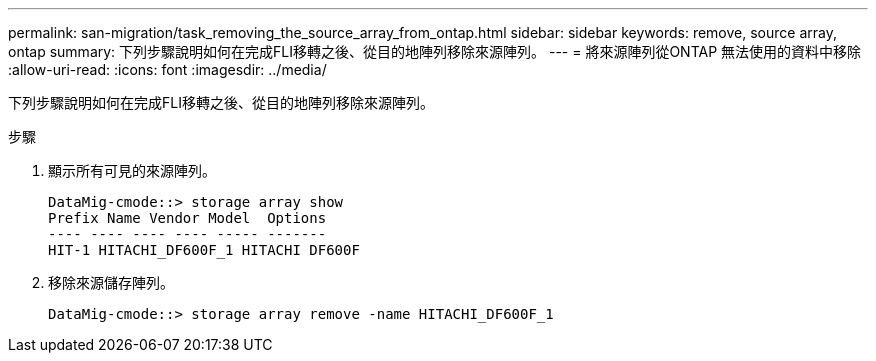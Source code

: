 ---
permalink: san-migration/task_removing_the_source_array_from_ontap.html 
sidebar: sidebar 
keywords: remove, source array, ontap 
summary: 下列步驟說明如何在完成FLI移轉之後、從目的地陣列移除來源陣列。 
---
= 將來源陣列從ONTAP 無法使用的資料中移除
:allow-uri-read: 
:icons: font
:imagesdir: ../media/


[role="lead"]
下列步驟說明如何在完成FLI移轉之後、從目的地陣列移除來源陣列。

.步驟
. 顯示所有可見的來源陣列。
+
[listing]
----
DataMig-cmode::> storage array show
Prefix Name Vendor Model  Options
---- ---- ---- ---- ----- -------
HIT-1 HITACHI_DF600F_1 HITACHI DF600F
----
. 移除來源儲存陣列。
+
[listing]
----
DataMig-cmode::> storage array remove -name HITACHI_DF600F_1
----

